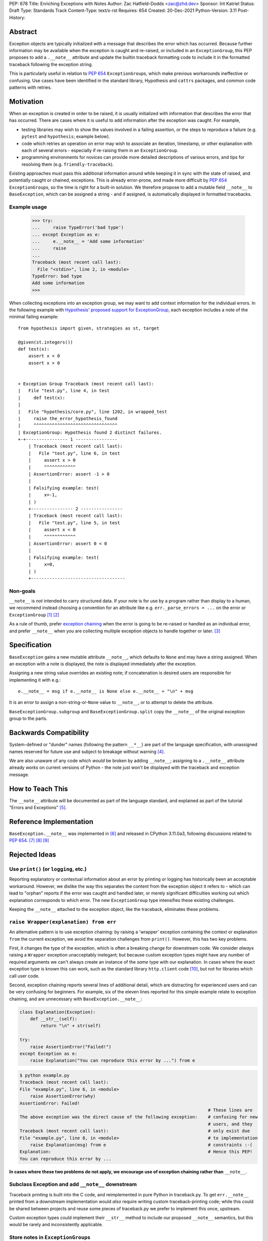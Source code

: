PEP: 678
Title: Enriching Exceptions with Notes
Author: Zac Hatfield-Dodds <zac@zhd.dev>
Sponsor: Irit Katriel
Status: Draft
Type: Standards Track
Content-Type: text/x-rst
Requires: 654
Created: 20-Dec-2021
Python-Version: 3.11
Post-History:


Abstract
========
Exception objects are typically initialized with a message that describes the
error which has occurred.  Because further information may be available when the
exception is caught and re-raised, or included in an ``ExceptionGroup``, this PEP
proposes to add a ``.__note__`` attribute and update the builtin traceback formatting
code to include it in the formatted traceback following the exception string.

This is particularly useful in relation to :pep:`654` ``ExceptionGroup``\ s, which
make previous workarounds ineffective or confusing.  Use cases have been identified
in the standard library, Hypothesis and ``cattrs`` packages, and common code
patterns with retries.


Motivation
==========
When an exception is created in order to be raised, it is usually initialized
with information that describes the error that has occurred. There are cases
where it is useful to add information after the exception was caught.
For example,

- testing libraries may wish to show the values involved in a failing assertion,
  or the steps to reproduce a failure (e.g. ``pytest`` and ``hypothesis``; example below).
- code which retries an operation on error may wish to associate an iteration, timestamp,
  or other explanation with each of several errors - especially if re-raising them in
  an ``ExceptionGroup``.
- programming environments for novices can provide more detailed descriptions
  of various errors, and tips for resolving them (e.g. ``friendly-traceback``).

Existing approaches must pass this additional information around while keeping
it in sync with the state of raised, and potentially caught or chained, exceptions.
This is already error-prone, and made more difficult by :pep:`654` ``ExceptionGroup``\ s,
so the time is right for a built-in solution.  We therefore propose to add a mutable
field ``__note__`` to ``BaseException``, which can be assigned a string - and
if assigned, is automatically displayed in formatted tracebacks.


Example usage
-------------

   >>> try:
   ...     raise TypeError('bad type')
   ... except Exception as e:
   ...     e.__note__ = 'Add some information'
   ...     raise
   ...
   Traceback (most recent call last):
     File "<stdin>", line 2, in <module>
   TypeError: bad type
   Add some information
   >>>

When collecting exceptions into an exception group, we may want
to add context information for the individual errors. In the following
example with `Hypothesis' proposed support for ExceptionGroup
<https://github.com/HypothesisWorks/hypothesis/pull/3191>`__, each
exception includes a note of the minimal failing example::

    from hypothesis import given, strategies as st, target

    @given(st.integers())
    def test(x):
        assert x < 0
        assert x > 0


    + Exception Group Traceback (most recent call last):
    |   File "test.py", line 4, in test
    |     def test(x):
    |
    |   File "hypothesis/core.py", line 1202, in wrapped_test
    |     raise the_error_hypothesis_found
    |     ^^^^^^^^^^^^^^^^^^^^^^^^^^^^^^^^
    | ExceptionGroup: Hypothesis found 2 distinct failures.
    +-+---------------- 1 ----------------
        | Traceback (most recent call last):
        |   File "test.py", line 6, in test
        |     assert x > 0
        |     ^^^^^^^^^^^^
        | AssertionError: assert -1 > 0
        |
        | Falsifying example: test(
        |     x=-1,
        | )
        +---------------- 2 ----------------
        | Traceback (most recent call last):
        |   File "test.py", line 5, in test
        |     assert x < 0
        |     ^^^^^^^^^^^^
        | AssertionError: assert 0 < 0
        |
        | Falsifying example: test(
        |     x=0,
        | )
        +------------------------------------


Non-goals
---------
``__note__`` is *not* intended to carry structured data.  If your note is for use by
a program rather than display to a human, we recommend instead choosing a convention
for an attribute like e.g. ``err._parse_errors = ...`` on the error or ``ExceptionGroup`` [1]_ [2]_

As a rule of thumb, prefer `exception chaining <https://docs.python.org/3/tutorial/errors.html#exception-chaining>`__
when the error is going to be re-raised or handled as an individual error, and prefer
``__note__`` when you are collecting multiple exception objects to handle together or later. [3]_


Specification
=============

``BaseException`` gains a new mutable attribute ``__note__``, which defaults to
``None`` and may have a string assigned.  When an exception with a note is displayed,
the note is displayed immediately after the exception.

Assigning a new string value overrides an existing note; if concatenation is desired
users are responsible for implementing it with e.g.::

    e.__note__ = msg if e.__note__ is None else e.__note__ + "\n" + msg

It is an error to assign a non-string-or-``None`` value to ``__note__``,
or to attempt to delete the attribute.

``BaseExceptionGroup.subgroup`` and ``BaseExceptionGroup.split``
copy the ``__note__`` of the original exception group to the parts.


Backwards Compatibility
=======================

System-defined or "dunder" names (following the pattern ``__*__``) are part of the
language specification, with unassigned names reserved for future use and subject
to breakage without warning [4]_.

We are also unaware of any code which *would* be broken by adding ``__note__``;
assigning to a ``.__note__`` attribute already *works* on current versions of
Python - the note just won't be displayed with the traceback and exception message.



How to Teach This
=================

The ``__note__`` attribute will be documented as part of the language standard,
and explained as part of the tutorial "Errors and Exceptions" [5]_.



Reference Implementation
========================

``BaseException.__note__`` was implemented in [6]_ and released in CPython 3.11.0a3,
following discussions related to :pep:`654`. [7]_ [8]_ [9]_



Rejected Ideas
==============

Use ``print()`` (or ``logging``, etc.)
--------------------------------------
Reporting explanatory or contextual information about an error by printing or logging
has historically been an acceptable workaround.  However, we dislike the way this
separates the content from the exception object it refers to - which can lead to
"orphan" reports if the error was caught and handled later, or merely significant
difficulties working out which explanation corresponds to which error.
The new ``ExceptionGroup`` type intensifies these existing challenges.

Keeping the ``__note__`` attached to the exception object, like the traceback,
eliminates these problems.


``raise Wrapper(explanation) from err``
---------------------------------------
An alternative pattern is to use exception chaining: by raising a 'wrapper' exception
containing the context or explanation ``from`` the current exception, we avoid the
separation challenges from ``print()``.  However, this has two key problems.

First, it changes the type of the exception, which is often a breaking change for
downstream code.  We consider *always* raising a ``Wrapper`` exception unacceptably
inelegant; but because custom exception types might have any number of required
arguments we can't always create an instance of the *same* type with our explanation.
In cases where the exact exception type is known this can work, such as the standard
library ``http.client`` code [10]_, but not for libraries which call user code.

Second, exception chaining reports several lines of additional detail, which are
distracting for experienced users and can be very confusing for beginners.
For example, six of the eleven lines reported for this simple example relate to
exception chaining, and are unnecessary with ``BaseException.__note__``:

.. code-block:: python

    class Explanation(Exception):
        def __str__(self):
            return "\n" + str(self)

    try:
        raise AssertionError("Failed!")
    except Exception as e:
        raise Explanation("You can reproduce this error by ...") from e

.. code-block::

    $ python example.py
    Traceback (most recent call last):
    File "example.py", line 6, in <module>
        raise AssertionError(why)
    AssertionError: Failed!
                                                                            # These lines are
    The above exception was the direct cause of the following exception:    # confusing for new
                                                                            # users, and they
    Traceback (most recent call last):                                      # only exist due
    File "example.py", line 8, in <module>                                  # to implementation
        raise Explanation(msg) from e                                       # constraints :-(
    Explanation:                                                            # Hence this PEP!
    You can reproduce this error by ...

**In cases where these two problems do not apply, we encourage use
of exception chaining rather than** ``__note__``.


Subclass Exception and add ``__note__`` downstream
--------------------------------------------------
Traceback printing is built into the C code, and reimplemented in pure Python in
traceback.py. To get ``err.__note__`` printed from a downstream implementation
would *also* require writing custom traceback-printing code; while this could
be shared between projects and reuse some pieces of traceback.py we prefer to
implement this once, upstream.

Custom exception types could implement their ``__str__`` method to include our
proposed ``__note__`` semantics, but this would be rarely and inconsistently
applicable.


Store notes in ``ExceptionGroup``\ s
------------------------------------
Initial discussions proposed making a more focussed change by thinking about how to
associate messages with the nested exceptions in ``ExceptionGroup`` s, such as a list
of notes or mapping of exceptions to notes.  However, this would force a remarkably
awkward API and retains a lesser form of the cross-referencing problem discussed
under "use ``print()``" above; if this PEP is rejected we prefer the status quo.
Finally, of course, ``__note__`` is not only useful with ``ExceptionGroup`` s!



Possible Future Enhancements
============================

In addition to rejected alternatives, there have been a range of suggestions which
we believe should be deferred to a future version, when we have more experience with
the uses (and perhaps misuses) of ``__note__``.


Allow any object, and cast to string for display
------------------------------------------------
We have not identified any scenario where libraries would want to do anything but either
concatenate or replace notes, and so the additional complexity and interoperability
challenges do not seem justified.

Permitting any object would also force any future structured API to change the behaviour
of already-legal code, whereas expanding the permitted contents of ``__note__`` from strings
to include other objects is fully backwards-compatible.  In the absence of any proposed
use-case (see also `Non-goals`_), we prefer to begin with a restrictive API that can
be relaxed later.


Add a helper function ``contextlib.add_exc_note()``
---------------------------------------------------
It was suggested that we add a utility such as the one below to the standard
library. We are open to this idea, but do not see it as a core part of the
proposal of this PEP as it can be added as an enhancement later.

.. code-block:: python

    @contextlib.contextmanager
    def add_exc_note(note: str):
        try:
            yield
        except Exception as err:
            if err.__note__ is None:
                err.__note__ = note
            else:
                err.__note__ = err.__note__ + "\n\n" + note
            raise

    with add_exc_note(f"While attempting to frobnicate {item=}"):
        frobnicate_or_raise(item)


Augment the ``raise`` statement
-------------------------------
One discussion proposed ``raise Exception() with "note contents"``, but this
does not address the original motivation of compatibility with ``ExceptionGroup``.

Furthermore, we do not believe that the problem we are solving requires or justifies
new language syntax.

References
==========

.. [1] https://discuss.python.org/t/accepting-pep-654-exception-groups-and-except/10813/26
.. [2] https://bugs.python.org/issue46431
.. [3] this principle was established in the 2003 mail thread which led to :pep:`3134`,
       and included a proposal for a group-of-exceptions type!
       https://mail.python.org/pipermail/python-dev/2003-January/032492.html
.. [4] https://docs.python.org/3/reference/lexical_analysis.html#reserved-classes-of-identifiers
.. [5] https://github.com/python/cpython/pull/30158
.. [6] https://github.com/python/cpython/pull/29880
.. [7] https://discuss.python.org/t/accepting-pep-654-exception-groups-and-except/10813/9
.. [8] https://github.com/python/cpython/pull/28569#discussion_r721768348
.. [9] https://bugs.python.org/issue45607
.. [10] https://github.com/python/cpython/blob/69ef1b59983065ddb0b712dac3b04107c5059735/Lib/http/client.py#L596-L597



Copyright
=========

This document is placed in the public domain or under the
CC0-1.0-Universal license, whichever is more permissive.


..
    Local Variables:
    mode: indented-text
    indent-tabs-mode: nil
    sentence-end-double-space: t
    fill-column: 70
    coding: utf-8
    End:
